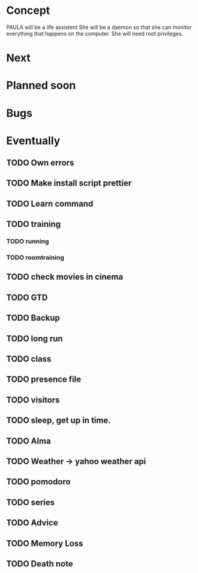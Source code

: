 
* Concept
  PAULA will be a life assistent
  She will be a daemon so that she can monitor everything that happens on the computer.
  She will need root privileges.
  
* Next
* Planned soon
* Bugs
* Eventually
** TODO Own errors
** TODO Make install script prettier
** TODO Learn command
** TODO training
*** TODO running
*** TODO roomtraining
** TODO check movies in cinema
** TODO GTD
** TODO Backup
** TODO long run
** TODO class
** TODO presence file
** TODO visitors
** TODO sleep, get up in time.
** TODO Alma
** TODO Weather -> yahoo weather api
** TODO pomodoro
** TODO series
** TODO Advice
** TODO Memory Loss
** TODO Death note
   

